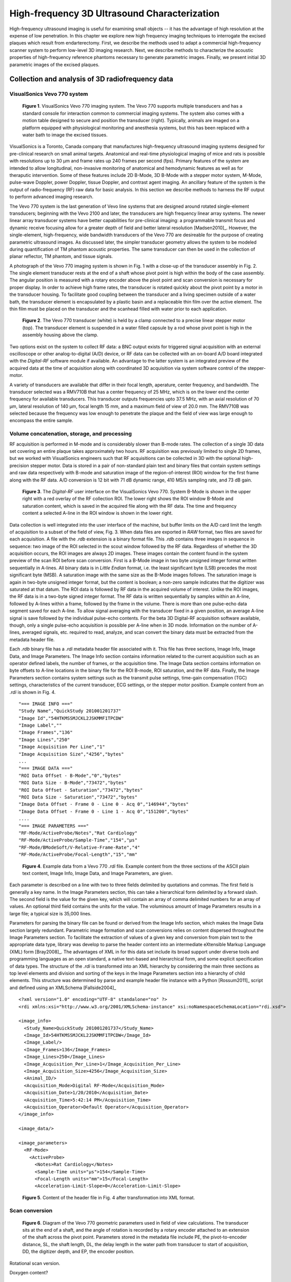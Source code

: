 =============================================
High-frequency 3D Ultrasound Characterization
=============================================

High-frequency ultrasound imaging is useful for examining small objects -- it
has the advantage of high resolution at the expense of low penetration.  In this
chapter we explore new high frequency imaging techniques to interrogate the
excised plaques which result from endarterectomy.  First, we describe the methods
used to adapt a commercial high-frequency scanner system to perform low-level 3D
imaging research.  Next, we describe methods to characterize the acoustic
properties of high-frequency reference phantoms necessary to generate parametric
images.  Finally, we present initial 3D parametric images of the excised
plaques.

.. |vs_plaque_system| replace:: Fig. 1

.. |vs_plaque_system_long| replace:: **Figure 1**

.. |vs_plaque_transducer| replace:: Fig. 2

.. |vs_plaque_transducer_long| replace:: **Figure 2**

.. |vs_digital_rf| replace:: Fig. 3

.. |vs_digital_rf_long| replace:: **Figure 3**

.. |rdi_content| replace:: Fig. 4

.. |rdi_content_long| replace:: **Figure 4**

.. |rdixml| replace:: Fig. 5

.. |rdixml_long| replace:: **Figure 5**

.. |vs_field_of_view| replace:: Fig. 6

.. |vs_field_of_view_long| replace:: **Figure 6**

~~~~~~~~~~~~~~~~~~~~~~~~~~~~~~~~~~~~~~~~~~~~~~~~~
Collection and analysis of 3D radiofrequency data
~~~~~~~~~~~~~~~~~~~~~~~~~~~~~~~~~~~~~~~~~~~~~~~~~

VisualSonics Vevo 770 system
============================

.. image:: images/vs_plaque_system.jpg
  :width: 10cm
  :height: 7.5cm
  :align: center
.. highlights::

  |vs_plaque_system_long|. VisualSonics Vevo 770 imaging system.  The Vevo 770
  supports multiple transducers and has a standard console for interaction
  common to commercial imaging systems.  The system also comes with a motion
  table designed to secure and position the transducer (right).  Typically,
  animals are imaged on a platform equipped with physiological monitoring and
  anesthesia systems, but this has been replaced with a water bath to image the
  excised tissues.

VisualSonics is a Toronto, Canada company that manufactures high-frequency
ultrasound imaging systems designed for pre-clinical research on small animal
targets.  Anatomical and real-time physiological imaging of mice and rats is
possible with resolutions up to 30 μm and frame rates up 240 frames per second
(fps).  Primary features of the system are intended to allow longitudinal,
non-invasive monitoring of anatomical and hemodynamic features as well as for
theraputic intervention.  Some of these features include 2D B-Mode, 3D B-Mode
with a stepper motor system, M-Mode, pulse-wave Doppler, power Doppler, tissue
Doppler, and contrast agent imaging.  An ancillary feature of the system is the
output of radio-frequency (RF) raw data for basic analysis.  In this section we
describe methods to harness the RF output to perform advanced imaging research.

The Vevo 770 system is the last generation of Vevo line systems that are
designed around rotated single-element transducers; beginning with the Vevo 2100
and later, the transducers are high frequency linear array systems.
The newer linear array transducer systems have better capabilities for
pre-clinical imaging: a programmable transmit focus and dynamic receive focusing
allow for a greater depth of field and better lateral resolution [Madsen2010]_.
However, the single-element, high-frequency, wide bandwidth transducers of the
Vevo 770 are desireable for the purpose of creating parametric ultrasound images.
As discussed later, the simpler transducer geometry allows the system to be
modeled during quantification of TM phantom acoustic properties.  The same
transducer can then be used in the collection of planar reflector, TM phantom,
and tissue signals.

A photograph of the Vevo 770 imaging system is shown in |vs_plaque_system| with
a close-up of the transducer assembly in |vs_plaque_transducer|.   The single
element transducer rests at the end of a shaft whose pivot point is high within
the body of the case assembly.  The angular position is measured with a rotary
encoder above the pivot point and scan conversion is necessary for proper
display.  In order to achieve high frame rates, the transducer is rotated quickly
about the pivot point by a motor in the transducer housing.  To facilitate good
coupling between the transducer and a living specimen outside of a water bath,
the transducer element is encapsulated by a plastic basin and a replaceable thin
film over the active element.  The thin film must be placed on the transducer
and the scanhead filled with water prior to each application.

.. image:: images/vs_plaque_transducer.jpg
  :width: 10cm
  :height: 7.5cm
  :align: center
.. highlights::

  |vs_plaque_transducer_long|. The Vevo 770 transducer (white) is held by a
  clamp connected to a precise linear stepper motor (top).  The transducer
  element is suspended in a water filled capsule by a rod whose pivot point is
  high in the assembly housing above the clamp.

Two options exist on the system to collect RF data: a BNC output exists for
triggered signal acquisition with an external oscilloscope or other
analog-to-digital (A/D) device, or RF data can be collected with an on-board A/D
board integrated with the *Digital-RF* software module if available.  An advantage to
the latter system is an integrated preview of the acquired data at the time of
acquisition along with coordinated 3D acquisition via system software
control of the stepper-motor.

A variety of transducers are available that differ in their focal length,
aperature, center frequency, and bandwidth.  The transducer selected was a
RMV710B that has a center frequency of 25 MHz,
which is on the lower end the center frequency for available transducers.  This
transducer outputs frequencies upto 37.5 MHz, with an axial resolution of 70 μm,
lateral resolution of 140 μm, focal length 15 mm, and a maximum field of view of
20.0 mm.  The RMV710B was selected because the frequency was low enough to
penetrate the plaque and the field of view was large enough to encompass the
entire sample.


Volume concatenation, storage, and processing
=============================================

RF acquisition is performed in M-mode and is considerably slower than B-mode
rates.  The collection of a single 3D data set covering an entire plaque takes
approximately two hours.  RF acquisition was previously limited to single 2D
frames, but we worked with VisualSonics engineers such that RF acquisitions can
be collected in 3D with the optional high-precision stepper motor.  Data is
stored in a pair of non-standard plain text and binary files that contain system
settings and raw data respectively with B-mode and saturation image of the
region-of-interest (ROI) window for the first frame along with the RF data.  A/D
conversion is 12 bit with 71 dB dynamic range, 410 MS/s sampling rate, and 73 dB
gain.  

.. image:: images/vs_digital_rf.png
  :width: 10cm
  :height: 7.34cm
  :align: center
.. highlights::

  |vs_digital_rf_long|.  The *Digital-RF* user interface on the VisualSonics
  Vevo 770.  System B-Mode is shown in the upper right with a red overlay of the
  RF collection ROI.  The lower right shows the ROI window B-Mode and
  saturation content, which is saved in the acquired file along with the RF
  data.  The time and frequency content a selected A-line in the ROI window is
  shown in the lower right.

Data collection is well integrated into the user interface of the machine, but
buffer limits on the A/D card limit the length of acquisition to a subset of the
field of view, |vs_digital_rf|.  When data files are exported in *RAW* format,
two files are saved for each acquisition.  A file with the *.rdb* extension is a
binary format file.  This *.rdb* contains three images in sequence in sequence:
two image of the ROI selected in the scout window followed by the RF data.
Regardless of whether the 3D acquisition occurs, the ROI images are
always 2D images.  These images contain the content found in the system preview
of the scan ROI before scan conversion.  First is a B-Mode image in two byte
unsigned integer format written sequentially in A-lines.  All binary data is in
*Little Endian* format, i.e. the least significant byte (LSB) precedes the most
significant byte (MSB).  A saturation image with the same size as the B-Mode
images follows.  The saturation image is again in two-byte unsigned integer
format, but the content is boolean; a non-zero sample indicates that the
digitizer was saturated at that datum.  The ROI data is followed by RF
data in the acquired volume of interest.  Unlike the ROI images, the RF
data is in a two-byte signed integer format.  The RF data is written
sequentially by samples within an A-line, followed by A-lines within a frame,
followed by the frame in the volume.  There is more than one pulse-echo data
segment saved for each A-line.  To allow signal averaging with the transducer
fixed in a given position, an average A-line signal is save followed by the
individual pulse-echo contents.  For the beta 3D Digital-RF acquisition software
available, though, only a single pulse-echo acquisition is possible per A-line
when in 3D mode.  Information on the number of A-lines, averaged signals, etc.
required to read, analyze, and scan convert the binary data must be extracted
from the metadata header file.

Each *.rdb* binary file has a *.rdi* metadata header file associated with it.
This file has three sections, Image Info, Image Data, and Image Parameters.  The
Image Info section contains information related to the current acquisition such
as an operator defined labels, the number of frames, or the acquisition time.
The Image Data section contains information on byte offsets to A-line locations
in the binary file for the ROI B-mode, ROI saturation, and the RF data.
Finally, the Image Parameters section contains system settings such as the
transmit pulse settings, time-gain compensation (TGC) settings, characteristics
of the current transducer, ECG settings, or the stepper motor position.  Example
content from an *.rdi* is shown in |rdi_content|.

::

  "=== IMAGE INFO ==="
  "Study Name","QuickStudy 201001201737"
  "Image Id","54HTKMSSMJCKL2JSKMMF1TPCDW"
  "Image Label",""
  "Image Frames","136"
  "Image Lines","250"
  "Image Acquisition Per Line","1"
  "Image Acquisition Size","4256","bytes"
  ...
  "=== IMAGE DATA ==="
  "ROI Data Offset - B-Mode","0","bytes"
  "ROI Data Size - B-Mode","73472","bytes"
  "ROI Data Offset - Saturation","73472","bytes"
  "ROI Data Size - Saturation","73472","bytes"
  "Image Data Offset - Frame 0 - Line 0 - Acq 0","146944","bytes"
  "Image Data Offset - Frame 0 - Line 1 - Acq 0","151200","bytes"
  ....
  "=== IMAGE PARAMETERS ==="
  "RF-Mode/ActiveProbe/Notes","Rat Cardiology"
  "RF-Mode/ActiveProbe/Sample-Time","154","µs"
  "RF-Mode/BModeSoft/V-Relative-Frame-Rate","4"
  "RF-Mode/ActiveProbe/Focal-Length","15","mm"

.. highlights::

  |rdi_content_long|.  Example data from a Vevo 770 *.rdi* file.  Example
  content from the three sections of the ASCII plain text content, Image Info,
  Image Data, and Image Parameters, are given.

Each parameter is described on a line with two to three fields delimited by
quotations and commas.  The first field is generally a key name.  In the Image
Parameters section, this can take a hierarchical form delimited by a forward
slash.  The second field is the value for the given key, which will contain an
array of comma delimited numbers for an array of values.  An optional third
field contains the units for the value.  The voluminous amount of Image
Parameters results in a large file; a typical size is 35,000 lines.

Parameters for parsing the binary file can be found or derived from the Image
Info section, which makes the Image Data section largely redundant.  Parametric
image formation and scan conversions relies on content dispersed throughout the
Image Parameters section.  To facilitate the extraction of values of a given key
and conversion from plain text to the appropriate data type, library was develop
to parse the header content into an intermediate eXtensible Markup Language
(XML) form [Bray2008]_.  The advantages of XML in for this data set include its broad
support under diverse tools and programming languages as an open standard, a
native text-based and hierarchical form, and some explicit specification of data
types.  The structure of the *.rdi* is transformed into an XML hierarchy by
considering the main three sections as top level elements and division and
sorting of the keys in the Image Parameters section into a hierarchy of child
elements.  This structure was determined by parse and example header file instance
with a Python [Rossum2011]_ script and defined using an XMLSchema [Fallside2004]_

::

  <?xml version="1.0" encoding="UTF-8" standalone="no" ?>
  <rdi xmlns:xsi="http://www.w3.org/2001/XMLSchema-instance" xsi:noNamespaceSchemaLocation="rdi.xsd">

  <image_info>
    <Study_Name>QuickStudy 201001201737</Study_Name>
    <Image_Id>54HTKMSSMJCKL2JSKMMF1TPCDW</Image_Id>
    <Image_Label/>
    <Image_Frames>136</Image_Frames>
    <Image_Lines>250</Image_Lines>
    <Image_Acquisition_Per_Line>1</Image_Acquisition_Per_Line>
    <Image_Acquisition_Size>4256</Image_Acquisition_Size>
    <Animal_ID/>
    <Acquisition_Mode>Digital RF-Mode</Acquisition_Mode>
    <Acquisition_Date>1/20/2010</Acquisition_Date>
    <Acquisition_Time>5:42:14 PM</Acquisition_Time>
    <Acquisition_Operator>Default Operator</Acquisition_Operator>
  </image_info>

  <image_data/>

  <image_parameters>
    <RF-Mode>
      <ActiveProbe>
        <Notes>Rat Cardiology</Notes>
        <Sample-Time units="µs">154</Sample-Time>
        <Focal-Length units="mm">15</Focal-Length>
        <Acceleration-Limit-Slope>0</Acceleration-Limit-Slope>

.. highlights::

  |rdixml_long|.  Content of the header file in |rdi_content| after
  transformation into XML format.

Scan conversion
===============

.. image:: images/vs_field_of_view.png
  :width: 6cm
  :height: 13.7cm
  :align: center
.. highlights::

  |vs_field_of_view_long|.  Diagram of the Vevo 770 geometric parameters used in
  field of view calculations.  The transducer sits at the end of a shaft, and
  the angle of rotation is recorded by a rotary encoder attached to an extension
  of the shaft across the pivot point.  Parameters stored in the metadata file
  include PE, the pivot-to-encoder distance, SL, the shaft length, DL, the
  delay length in the water path from transducer to start of acquisition, DD,
  the digitizer depth, and EP, the encoder position.

Rotational scan version.

Doxygen content?


~~~~~~~~~~~~~~~~~~~~~~~~~~~~~~~~~~~~~~~~~~~~~~~~~~
Reference phantom development and characterization
~~~~~~~~~~~~~~~~~~~~~~~~~~~~~~~~~~~~~~~~~~~~~~~~~~

Phantom design
==============

Information from Ernie's paper.

Attenuation characterization
============================

sos_atten

Phase velocity characterization
===============================

sos_atten

Absolute backscatter measurement
================================

high freq paper.

~~~~~~~~~~~~~~~~~~~~~~~~~~~~~~~~~~~
Parametric images of excised plaque
~~~~~~~~~~~~~~~~~~~~~~~~~~~~~~~~~~~

Each
acquisition consists of 250 beam lines separated by approximately 60 μm, 2128
samples (3.9 mm), and up to 250 frames separated by 200 μm to 100 μm
depending on the length of the plaque specimen.  For the lengths of the plaques
we examined, which ranged from approximately 20 mm to 40 mm, this filled the
system limit on acquisition.  Resulting files are approximately 150 per
volumettric slice.  Three to five volumetric slices are required to encompass
the majority of an excised plaque's volume.  Some longer plaques may require
larger inter-frame spacing because of memory limitations, although the
resolution in the elevational direction is nominally 140 μm for the RMV710B
transducer.

new images

~~~~~~~~~~
References
~~~~~~~~~~

